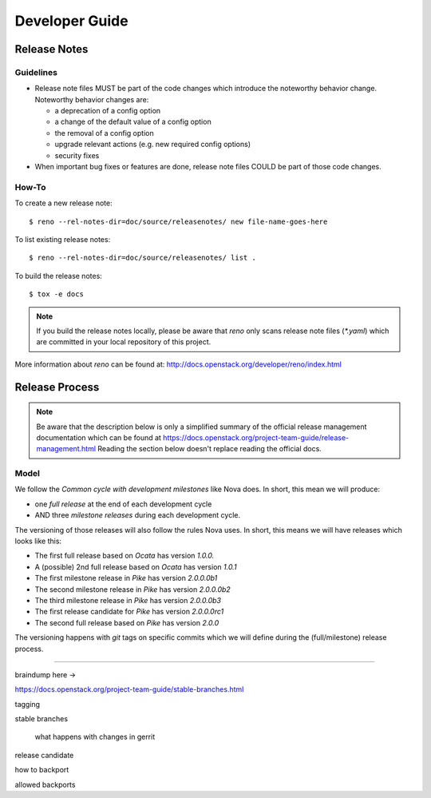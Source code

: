 .. _developer guide:

===============
Developer Guide
===============

Release Notes
=============

Guidelines
----------

* Release note files MUST be part of the code changes which introduce the
  noteworthy behavior change. Noteworthy behavior changes are:

  * a deprecation of a config option
  * a change of the default value of a config option
  * the removal of a config option
  * upgrade relevant actions (e.g. new required config options)
  * security fixes

* When important bug fixes or features are done, release note files
  COULD be part of those code changes.


How-To
------

To create a new release note::

    $ reno --rel-notes-dir=doc/source/releasenotes/ new file-name-goes-here

To list existing release notes::

    $ reno --rel-notes-dir=doc/source/releasenotes/ list .

To build the release notes::

    $ tox -e docs

.. note:: If you build the release notes locally, please be aware that
   *reno* only scans release note files (`*.yaml`) which are committed
   in your local repository of this project.

More information about *reno* can be found at:
http://docs.openstack.org/developer/reno/index.html


Release Process
===============

.. note:: Be aware that the description below is only a simplified summary
   of the official release management documentation which can be found at
   https://docs.openstack.org/project-team-guide/release-management.html
   Reading the section below doesn't replace reading the official docs.

Model
-----

We follow the *Common cycle with development milestones* like Nova does.
In short, this mean we will produce:

* one *full release* at the end of each development cycle
* AND three *milestone releases* during each development cycle.

The versioning of those releases will also follow the rules Nova uses.
In short, this means we will have releases which looks like this:

* The first full release based on *Ocata* has version `1.0.0.`
* A (possible) 2nd full release based on *Ocata* has version `1.0.1`
* The first milestone release in *Pike* has version `2.0.0.0b1`
* The second milestone release in *Pike* has version `2.0.0.0b2`
* The third milestone release in *Pike* has version `2.0.0.0b3`
* The first release candidate for *Pike* has version `2.0.0.0rc1`
* The second full release based on *Pike* has version `2.0.0`

The versioning happens with *git* tags on specific commits which we will
define during the (full/milestone) release process.

------


braindump here ->

https://docs.openstack.org/project-team-guide/stable-branches.html


tagging

stable branches

   what happens with changes in gerrit

release candidate

how to backport

allowed backports